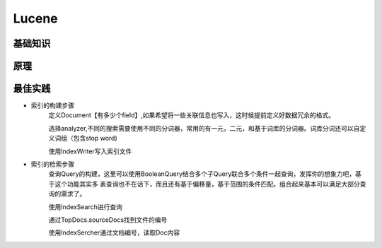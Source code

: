 


=======================================
Lucene
=======================================

基础知识
=======================================

原理
=======================================

最佳实践
=======================================

* 索引的构建步骤
    定义Document【有多少个field】,如果希望将一些关联信息也写入，这时候提前定义好数据冗余的格式。
    
    选择analyzer,不同的搜索需要使用不同的分词器，常用的有一元，二元，和基于词库的分词器。词库分词还可以自定义词组（包含stop word)
    
    使用IndexWriter写入索引文件

* 索引的检索步骤
    查询Query的构建，这里可以使用BooleanQuery结合多个子Query联合多个条件一起查询，发挥你的想象力吧，基于这个功能其实多
    表查询也不在话下，而且还有基于偏移量，基于范围的条件匹配。组合起来基本可以满足大部分查询的需求了。
    
    使用IndexSearch进行查询
    
    通过TopDocs.sourceDocs找到文件的编号
    
    使用IndexSercher通过文档编号，读取Doc内容
